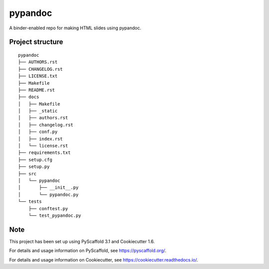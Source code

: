 ========================
pypandoc
========================


A binder-enabled repo for making HTML slides using pypandoc.


Project structure
=================

::

    pypandoc
    ├── AUTHORS.rst
    ├── CHANGELOG.rst
    ├── LICENSE.txt
    ├── Makefile
    ├── README.rst
    ├── docs
    │   ├── Makefile
    │   ├── _static
    │   ├── authors.rst
    │   ├── changelog.rst
    │   ├── conf.py
    │   ├── index.rst
    │   └── license.rst
    ├── requirements.txt
    ├── setup.cfg
    ├── setup.py
    ├── src
    │   └── pypandoc
    │       ├── __init__.py
    │       └── pypandoc.py
    └── tests
        ├── conftest.py
        └── test_pypandoc.py


Note
====

This project has been set up using PyScaffold 3.1 and Cookiecutter 1.6.

For details and usage information on PyScaffold, see https://pyscaffold.org/.

For details and usage information on Cookiecutter, see https://cookiecutter.readthedocs.io/.
